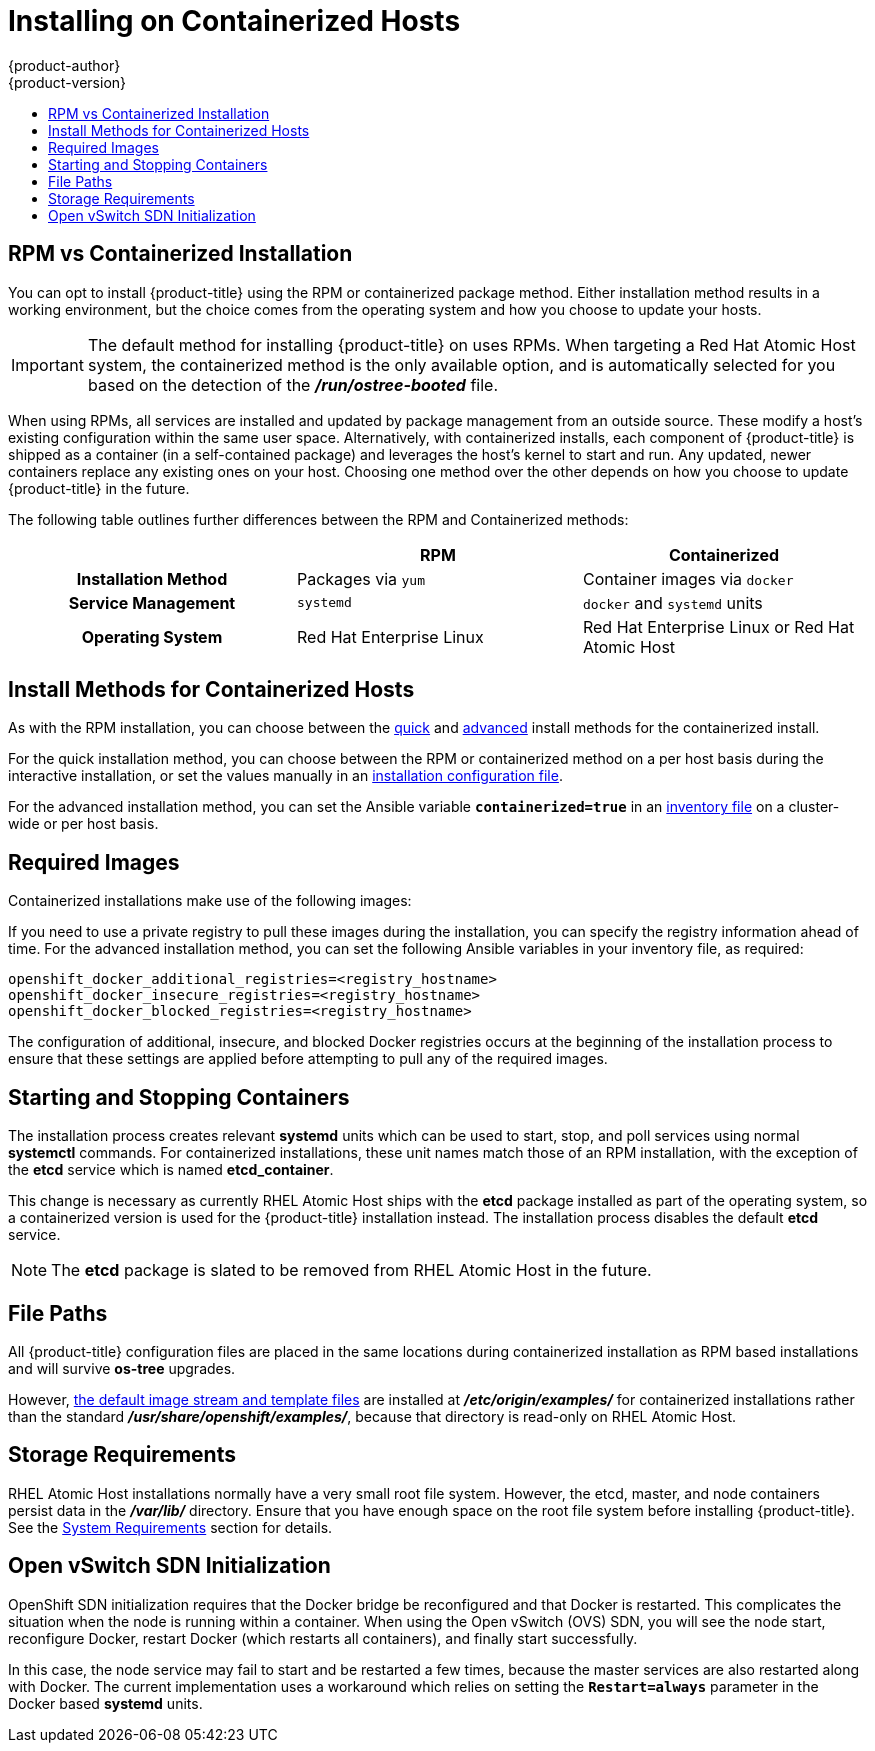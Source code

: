 [[install-config-install-rpm-vs-containerized]]
= Installing on Containerized Hosts
{product-author}
{product-version}
:data-uri:
:icons:
:experimental:
:toc: macro
:toc-title:
:prewrap!:

toc::[]

== RPM vs Containerized Installation

You can opt to install {product-title} using the RPM or containerized package
method. Either installation method results in a working environment, but the
choice comes from the operating system and how you choose to update your hosts.

[IMPORTANT]
====
The default method for installing {product-title} on
ifdef::openshift-origin[]
Fedora, CentOS, or RHEL
endif::[]
ifdef::openshift-enterprise[]
Red Hat Enterprise Linux (RHEL)
endif::[]
uses RPMs. When targeting a Red Hat Atomic Host system, the
containerized method is the only available option, and is automatically selected
for you based on the detection of the *_/run/ostree-booted_* file.
====

When using RPMs, all services are installed and updated by package management
from an outside source. These modify a host's existing configuration within the
same user space. Alternatively, with containerized installs, each component of
{product-title} is shipped as a container (in a self-contained package) and
leverages the host's kernel to start and run. Any updated, newer containers
replace any existing ones on your host. Choosing one method over the other
depends on how you choose to update {product-title} in the future.

The following table outlines further differences between the RPM and
Containerized methods:

[cols="h,2*",options="header"]
|===
| |RPM  |Containerized

|Installation Method |Packages via `yum` |Container images via `docker`
|Service Management |`systemd` |`docker` and `systemd` units
|Operating System | Red Hat Enterprise Linux | Red Hat Enterprise Linux or Red Hat Atomic Host
|===

[[install-config-install-install-methods-containerized]]
== Install Methods for Containerized Hosts

As with the RPM installation, you can choose between the xref:../../install_config/install/quick_install.adoc#install-config-install-quick-install[quick] and xref:../../install_config/install/advanced_install.adoc#install-config-install-advanced-install[advanced] install methods for the containerized install.

For the quick installation method, you can choose between the RPM or
containerized method on a per host basis during the interactive installation, or
set the values manually in an
xref:../../install_config/install/quick_install.adoc#defining-an-installation-configuration-file[installation
configuration file].

For the advanced installation method, you can set the Ansible variable
`*containerized=true*` in an
xref:../../install_config/install/advanced_install.adoc#configuring-ansible[inventory
file] on a cluster-wide or per host basis.

[[containerized-required-images]]
== Required Images

Containerized installations make use of the following images:

ifdef::openshift-origin[]
- *openshift/origin*
- *openshift/node* (*node* + *openshift-sdn* + *openvswitch* RPM for client tools)
- *openshift/openvswitch* (CentOS 7 + *openvswitch* RPM, runs *ovsdb* and *ovsctl* processes)
- *registry.access.redhat.com/rhel7/etcd*
endif::[]
ifdef::openshift-enterprise[]
- *openshift3/ose*
- *openshift3/node*
- *openshift3/openvswitch*
- *registry.access.redhat.com/rhel7/etcd*

By default, all of the above images are pulled from the Red Hat Registry at
https://registry.access.redhat.com[registry.access.redhat.com].
endif::[]

If you need to use a private registry to pull these images during the
installation, you can specify the registry information ahead of time. For the
advanced installation method, you can set the following Ansible variables in
your inventory file, as required:

----
openshift_docker_additional_registries=<registry_hostname>
openshift_docker_insecure_registries=<registry_hostname>
openshift_docker_blocked_registries=<registry_hostname>
----

ifdef::openshift-enterprise[]
For the quick installation method, you can export the following environment
variables on each target host:

----
# export OO_INSTALL_ADDITIONAL_REGISTRIES=<registry_hostname>
# export OO_INSTALL_INSECURE_REGISTRIES=<registry_hostname>
----


[IMPORTANT]
====
Blocked Docker registries cannot currently be specified using the quick
installation method.
====
endif::[]

The configuration of additional, insecure, and blocked Docker registries occurs
at the beginning of the installation process to ensure that these settings are
applied before attempting to pull any of the required images.

[[containerized-starting-and-stopping-containers]]
== Starting and Stopping Containers

The installation process creates relevant *systemd* units which can be used to
start, stop, and poll services using normal *systemctl* commands. For
containerized installations, these unit names match those of an RPM
installation, with the exception of the *etcd* service which is named
*etcd_container*.

This change is necessary as currently RHEL Atomic Host ships with the *etcd*
package installed as part of the operating system, so a containerized version is
used for the {product-title} installation instead. The installation process
disables the default *etcd* service.

[NOTE]
====
The *etcd* package is slated to be removed from RHEL Atomic Host in the future.
====

[[containerized-file-paths]]
== File Paths

All {product-title} configuration files are placed in the same locations during
containerized installation as RPM based installations and will survive *os-tree*
upgrades.

However,
xref:../../install_config/imagestreams_templates.adoc#install-config-imagestreams-templates[the default image stream and template files]
are installed at *_/etc/origin/examples/_* for
containerized installations rather than the standard
*_/usr/share/openshift/examples/_*, because that directory is read-only on RHEL
Atomic Host.

[[containerized-storage-requirements]]
== Storage Requirements

RHEL Atomic Host installations normally have a very small root file system.
However, the etcd, master, and node containers persist data in the *_/var/lib/_*
directory. Ensure that you have enough space on the root file system before
installing {product-title}. See the
xref:../../install_config/install/prerequisites.adoc#system-requirements[System
Requirements] section for details.

[[containerized-openvswitch-sdn-initialization]]
== Open vSwitch SDN Initialization

OpenShift SDN initialization requires that the Docker bridge be
reconfigured and that Docker is restarted. This complicates the situation when
the node is running within a container. When using the Open vSwitch (OVS) SDN,
you will see the node start, reconfigure Docker, restart Docker (which restarts
all containers), and finally start successfully.

In this case, the node service may fail to start and be restarted a few times,
because the master services are also restarted along with Docker. The current
implementation uses a workaround which relies on setting the `*Restart=always*`
parameter in the Docker based *systemd* units.
